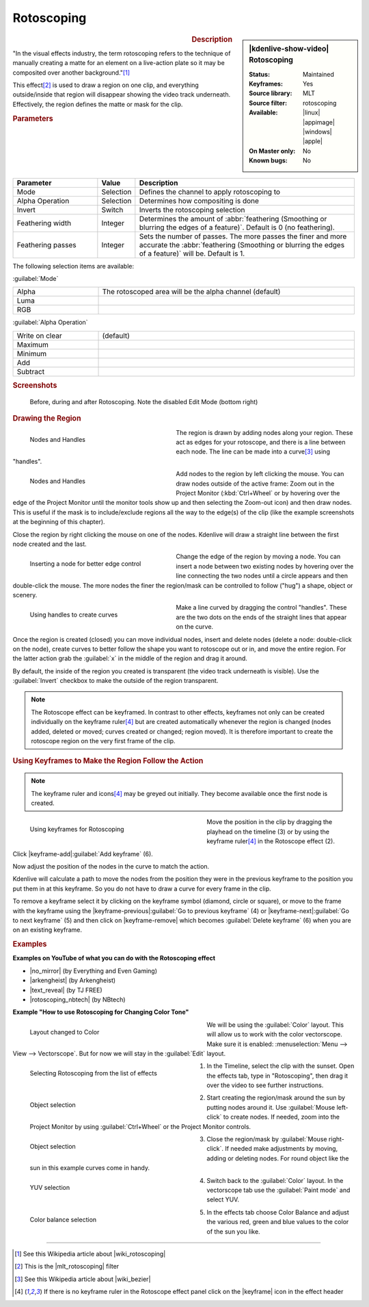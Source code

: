 .. meta::
   :description: Kdenlive Video Effects - Rotoscoping
   :keywords: KDE, Kdenlive, video editor, help, learn, easy, effects, filter, video effects, alpha, mask, keying, rotoscoping

.. metadata-placeholder

   :authors: - Annew (https://userbase.kde.org/User:Annew)
             - Claus Christensen
             - Yuri Chornoivan
             - Ttguy (https://userbase.kde.org/User:Ttguy)
             - Bushuev (https://userbase.kde.org/User:Bushuev)
             - Roger (https://userbase.kde.org/User:Roger)
             - TheMickyRosen-Left (https://userbase.kde.org/User:TheMickyRosen-Left)
             - Maris Stalte (https://userbase.kde.org/User:limerick)
             - Bernd Jordan (https://discuss.kde.org/u/berndmj)
             - Eugen Mohr

   :license: Creative Commons License SA 4.0

.. |no_mirror| raw:: html

   <a href="https://youtu.be/h36S-awjLBk" target="_blank">No Mirror for you!</a>

.. |arkengheist| raw:: html

   <a href="https://www.youtube.com/watch?v=IkLeGgM8-OI&t=295" target="_blank">Putting yourself in a Movie</a>

.. |text_reveal| raw:: html

   <a href="https://www.youtube.com/watch?v=I5AeSNSVCRw" target="_blank">Text Reveal</a>

.. |rotoscoping_nbtech| raw:: html

   <a href="https://www.youtube.com/watch?v=DzIt5yCt2uU" target="_blank">ROTOSCOPING</a>


Rotoscoping
===========

.. figure:: /images/effects_and_compositions/effects-rotoscoping-2504.webp
   :width: 365px
   :figwidth: 365px
   :align: left
   :alt: effects-rotoscoping-2504.webp

.. sidebar:: |kdenlive-show-video| Rotoscoping

   :**Status**:
      Maintained
   :**Keyframes**:
      Yes
   :**Source library**:
      MLT
   :**Source filter**:
      rotoscoping
   :**Available**:
      |linux| |appimage| |windows| |apple|
   :**On Master only**:
      No
   :**Known bugs**:
      No

.. rst-class:: clear-both


.. rubric:: Description

"In the visual effects industry, the term rotoscoping refers to the technique of manually creating a matte for an element on a live-action plate so it may be composited over another background."\ [1]_

This effect\ [2]_ is used to draw a region on one clip, and everything outside/inside that region will disappear showing the video track underneath. Effectively, the region defines the matte or mask for the clip.


.. rubric:: Parameters

.. list-table::
   :header-rows: 1
   :width: 100%
   :widths: 25 10 65
   :class: table-wrap

   * - Parameter
     - Value
     - Description
   * - Mode
     - Selection
     - Defines the channel to apply rotoscoping to
   * - Alpha Operation
     - Selection
     - Determines how compositing is done
   * - Invert
     - Switch
     - Inverts the rotoscoping selection
   * - Feathering width
     - Integer
     - Determines the amount of :abbr:`feathering (Smoothing or blurring the edges of a feature)`. Default is 0 (no feathering).
   * - Feathering passes
     - Integer
     - Sets the number of passes. The more passes the finer and more accurate the :abbr:`feathering (Smoothing or blurring the edges of a feature)` will be. Default is 1.

The following selection items are available:

:guilabel:`Mode`

.. list-table::
   :width: 100%
   :widths: 25 75
   :class: table-wrap

   * - Alpha
     - The rotoscoped area will be the alpha channel (default)
   * - Luma
     - 
   * - RGB
     - 

:guilabel:`Alpha Operation`

.. list-table::
   :width: 100%
   :widths: 25 75
   :class: table-wrap

   * - Write on clear
     - (default)
   * - Maximum
     - 
   * - Minimum
     - 
   * - Add
     - 
   * - Subtract
     - 


.. rubric:: Screenshots

.. figure:: /images/effects_and_compositions/kdenlive2304_effects-rotoscoping_1.webp
   :width: 90%
   :alt: kdenlive2304_effects-rotoscoping_1

   Before, during and after Rotoscoping. Note the disabled Edit Mode (bottom right)


.. rubric:: Drawing the Region

.. figure:: /images/effects_and_compositions/kdenlive2304_effects-rotoscoping_nodes_handles.webp
   :align: left
   :width: 328px
   :figwidth: 328px
   :alt: kdenlive2304_effects-rotoscoping_nodes_handles

   Nodes and Handles

The region is drawn by adding nodes along your region. These act as edges for your rotoscope, and there is a line between each node. The line can be made into a curve\ [3]_ using "handles".

.. container:: clear-both

   .. figure:: /images/effects_and_compositions/kdenlive2304_effects-rotoscoping_nodes.webp
      :align: left
      :width: 328px
      :figwidth: 328px
      :alt: kdenlive2304_effects-rotoscoping_nodes

      Nodes and Handles

   Add nodes to the region by left clicking the mouse. You can draw nodes outside of the active frame: Zoom out in the Project Monitor (:kbd:`Ctrl+Wheel` or by hovering over the edge of the Project Monitor until the monitor tools show up and then selecting the Zoom-out icon) and then draw nodes. This is useful if the mask is to include/exclude regions all the way to the edge(s) of the clip (like the example screenshots at the beginning of this chapter).

.. rst-class:: clear-both

Close the region by right clicking the mouse on one of the nodes. Kdenlive will draw a straight line between the first node created and the last.

.. figure:: /images/effects_and_compositions/kdenlive2304_effects-rotoscoping_insert_node.webp
   :align: left
   :width: 328px
   :figwidth: 328px
   :alt: kdenlive2304_effects-rotoscoping_insert_node

   Inserting a node for better edge control

Change the edge of the region by moving a node. You can insert a node between two existing nodes by hovering over the line connecting the two nodes until a circle appears and then double-click the mouse. The more nodes the finer the region/mask can be controlled to follow ("hug") a shape, object or scenery.

.. container:: clear-both

   .. figure:: /images/effects_and_compositions/kdenlive2304_effects-rotoscoping_handles.webp
      :align: left
      :width: 328px
      :figwidth: 328px
      :alt: kdenlive2304_effects-rotoscoping_handles

      Using handles to create curves

   Make a line curved by dragging the control "handles". These are the two dots on the ends of the straight lines that appear on the curve.

.. rst-class:: clear-both

Once the region is created (closed) you can move individual nodes, insert and delete nodes (delete a node: double-click on the node), create curves to better follow the shape you want to rotoscope out or in, and move the entire region. For the latter action grab the :guilabel:`x` in the middle of the region and drag it around.

By default, the inside of the region you created is transparent (the video track underneath is visible). Use the :guilabel:`Invert` checkbox to make the outside of the region transparent.

.. note:: The Rotoscope effect can be keyframed. In contrast to other effects, keyframes not only can be created individually on the keyframe ruler\ [4]_ but are created automatically whenever the region is changed (nodes added, deleted or moved; curves created or changed; region moved). It is therefore important to create the rotoscope region on the very first frame of the clip.


.. rubric:: Using Keyframes to Make the Region Follow the Action

.. note:: The keyframe ruler and icons\ [4]_ may be greyed out initially. They become available once the first node is created.

.. figure:: /images/effects_and_compositions/kdenlive2304_effects-rotoscoping_keyframes.webp
   :align: left
   :width: 400px
   :figwidth: 400px
   :alt: kdenlive2304_effects-rotoscoping_keyframes

   Using keyframes for Rotoscoping

Move the position in the clip by dragging the playhead on the timeline (3) or by using the keyframe ruler\ [4]_ in the Rotoscope effect (2).

Click |keyframe-add|:guilabel:`Add keyframe` (6).

Now adjust the position of the nodes in the curve to match the action.

Kdenlive will calculate a path to move the nodes from the position they were in the previous keyframe to the position you put them in at this keyframe. So you do not have to draw a curve for every frame in the clip.

To remove a keyframe select it by clicking on the keyframe symbol (diamond, circle or square), or move to the frame with the keyframe using the |keyframe-previous|:guilabel:`Go to previous keyframe` (4) or |keyframe-next|:guilabel:`Go to next keyframe` (5) and then click on |keyframe-remove| which becomes :guilabel:`Delete keyframe` (6) when you are on an existing keyframe.


.. rubric:: Examples

**Examples on YouTube of what you can do with the Rotoscoping effect**

* |no_mirror| (by Everything and Even Gaming)

* |arkengheist| (by Arkengheist)

* |text_reveal| (by TJ FREE)

* |rotoscoping_nbtech| (by NBtech)


**Example "How to use Rotoscoping for Changing Color Tone"**

.. figure:: /images/effects_and_compositions/kdenlive_effects-rotoscoping_image21.webp
   :align: left
   :width: 400px
   :figwidth: 400px
   :alt: kdenlive_effects-rotoscoping_image21

   Layout changed to Color

We will be using the :guilabel:`Color` layout. This will allow us to work with the color vectorscope. Make sure it is enabled: :menuselection:`Menu --> View --> Vectorscope`. But for now we will stay in the :guilabel:`Edit` layout.

.. container:: clear-both

   .. figure:: /images/effects_and_compositions/kdenlive_effects-rotoscoping_image13.webp
      :align: left
      :width: 400px
      :figwidth: 400px
      :alt: kdenlive_effects-rotoscoping_image13

      Selecting Rotoscoping from the list of effects

   1. In the Timeline, select the clip with the sunset. Open the effects tab, type in "Rotoscoping", then drag it over the video to see further instructions.

.. container:: clear-both

   .. figure:: /images/effects_and_compositions/kdenlive_effects-rotoscoping_image14.webp
      :align: left
      :width: 400px
      :figwidth: 400px
      :alt: kdenlive_effects-rotoscoping_image14

      Object selection

   2. Start creating the region/mask around the sun by putting nodes around it. Use :guilabel:`Mouse left-click` to create nodes. If needed, zoom into the Project Monitor by using :guilabel:`Ctrl+Wheel` or the Project Monitor controls.

.. container:: clear-both

   .. figure:: /images/effects_and_compositions/kdenlive_effects-rotoscoping_image15.webp
      :align: left
      :width: 400px
      :figwidth: 400px
      :alt: kdenlive_effects-rotoscoping_image15

      Object selection

   3. Close the region/mask by :guilabel:`Mouse right-click`. If needed make adjustments by moving, adding or deleting nodes. For round object like the sun in this example curves come in handy.

.. container:: clear-both

   .. figure:: /images/effects_and_compositions/kdenlive_effects-rotoscoping_image18.webp
      :align: left
      :width: 400px
      :figwidth: 400px
      :alt: kdenlive_effects-rotoscoping_image18

      YUV selection

   4. Switch back to the :guilabel:`Color` layout. In the vectorscope tab use the :guilabel:`Paint mode` and select YUV.

.. container:: clear-both

   .. figure:: /images/effects_and_compositions/kdenlive_effects-rotoscoping_image19.webp
      :align: left
      :width: 400px
      :figwidth: 400px
      :alt: kdenlive_effects-rotoscoping_image19

      Color balance selection

   5. In the effects tab choose Color Balance and adjust the various red, green and blue values to the color of the sun you like.

.. rst-class:: clear-both


----

.. |wiki_rotoscoping| raw:: html

   <a href="https://en.wikipedia.org/wiki/Rotoscoping" target="_blank">Rotoscoping</a>

.. |mlt_rotoscoping| raw:: html

   <a href="https://www.mltframework.org/plugins/FilterRotoscoping/" target="_blank">MLT framework Rotoscoping</a>

.. |wiki_bezier| raw:: html

   <a href="https://en.wikipedia.org/wiki/Bézier_curve" target="_blank">Bézier curves</a>


.. [1] See this Wikipedia article about |wiki_rotoscoping|

.. [2] This is the |mlt_rotoscoping| filter

.. [3] See this Wikipedia article about |wiki_bezier|

.. [4] If there is no keyframe ruler in the Rotoscope effect panel click on the |keyframe| icon in the effect header


.. +++++++++++++++++++++++++++++++++++++++++++++++++++++++++++++++++++++++++++++
   Icons used here (remove comment indent to enable them for this document)
   
   .. |keyframe| image:: /images/icons/keyframe.svg
   :width: 22px
   :class: no-scaled-link

   .. |keyframe-add| image:: /images/icons/keyframe-add.svg
   :width: 22px
   :class: no-scaled-link

   .. |keyframe-disable| image:: /images/icons/keyframe-disable.svg
   :width: 22px
   :class: no-scaled-link

   .. |keyframe-next| image:: /images/icons/keyframe-next.svg
   :width: 22px
   :class: no-scaled-link

   .. |keyframe-previous| image:: /images/icons/keyframe-previous.svg
   :width: 22px
   :class: no-scaled-link

   .. |keyframe-remove| image:: /images/icons/keyframe-remove.svg
   :width: 22px
   :class: no-scaled-link

   .. |linux| image:: /images/icons/linux.png
   :width: 14px
   :alt: Linux
   :class: no-scaled-link

   .. |appimage| image:: /images/icons/kdenlive-appimage_3.svg
   :width: 14px
   :alt: appimage
   :class: no-scaled-link

   .. |windows| image:: /images/icons/windows.png
   :width: 14px
   :alt: Windows
   :class: no-scaled-link

   .. |apple| image:: /images/icons/apple.png
   :width: 14px
   :alt: MacOS
   :class: no-scaled-link
